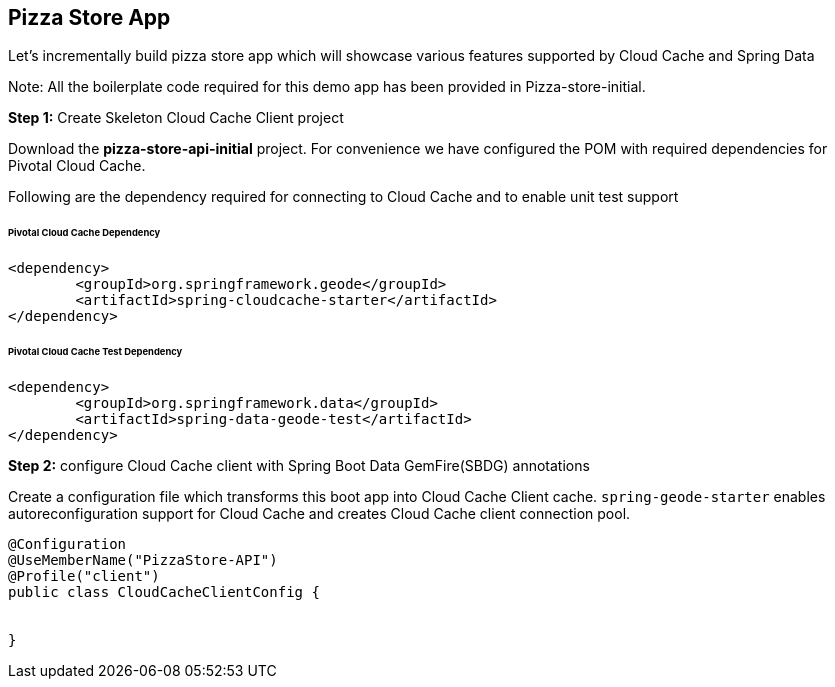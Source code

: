 ## Pizza Store App

Let's incrementally build pizza store app which will showcase various features supported by Cloud Cache and Spring Data

Note: All the boilerplate code required for this demo app has been provided in Pizza-store-initial.

***Step 1:*** Create Skeleton Cloud Cache Client project

Download the ***pizza-store-api-initial*** project. For convenience we have configured the POM with required dependencies for Pivotal Cloud Cache. 

Following are the dependency required for connecting to Cloud Cache and to enable unit test support

###### Pivotal Cloud Cache Dependency

```
<dependency>
	<groupId>org.springframework.geode</groupId>
	<artifactId>spring-cloudcache-starter</artifactId>
</dependency>

```

###### Pivotal Cloud Cache Test Dependency

```
<dependency>
	<groupId>org.springframework.data</groupId>
	<artifactId>spring-data-geode-test</artifactId>
</dependency>

```

***Step 2:*** configure Cloud Cache client with Spring Boot Data GemFire(SBDG) annotations

Create a configuration file which transforms this boot app into Cloud Cache Client cache. `spring-geode-starter` enables autoreconfiguration support for Cloud Cache and creates Cloud Cache client connection pool.

```
@Configuration
@UseMemberName("PizzaStore-API")
@Profile("client")
public class CloudCacheClientConfig {


}
```